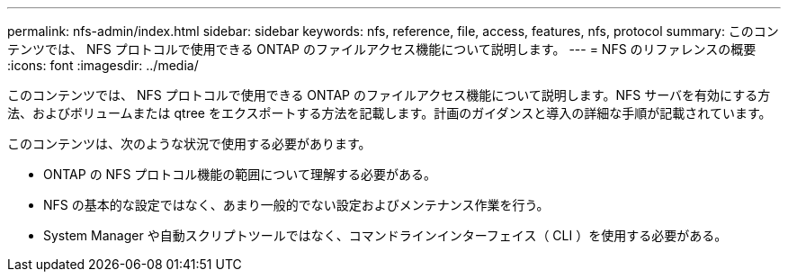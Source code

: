 ---
permalink: nfs-admin/index.html 
sidebar: sidebar 
keywords: nfs, reference, file, access, features, nfs, protocol 
summary: このコンテンツでは、 NFS プロトコルで使用できる ONTAP のファイルアクセス機能について説明します。 
---
= NFS のリファレンスの概要
:icons: font
:imagesdir: ../media/


[role="lead"]
このコンテンツでは、 NFS プロトコルで使用できる ONTAP のファイルアクセス機能について説明します。NFS サーバを有効にする方法、およびボリュームまたは qtree をエクスポートする方法を記載します。計画のガイダンスと導入の詳細な手順が記載されています。

このコンテンツは、次のような状況で使用する必要があります。

* ONTAP の NFS プロトコル機能の範囲について理解する必要がある。
* NFS の基本的な設定ではなく、あまり一般的でない設定およびメンテナンス作業を行う。
* System Manager や自動スクリプトツールではなく、コマンドラインインターフェイス（ CLI ）を使用する必要がある。


